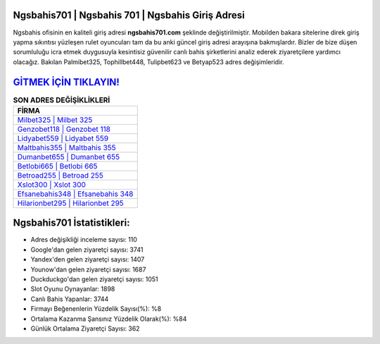 ﻿Ngsbahis701 | Ngsbahis 701 | Ngsbahis Giriş Adresi
===================================

.. image:: images/ngsbahis-giris.jpg
   :width: 600
   
Ngsbahis ofisinin en kaliteli giriş adresi **ngsbahis701.com** şeklinde değiştirilmiştir. Mobilden bakara sitelerine direk giriş yapma sıkıntısı yüzleşen rulet oyuncuları tam da bu anki güncel giriş adresi arayışına bakmışlardır. Bizler de bize düşen sorumluluğu icra etmek duygusuyla kesintisiz güvenilir canlı bahis şirketlerini analiz ederek ziyaretçilere yardımcı olacağız. Bakılan Palmibet325, Tophillbet448, Tulipbet623 ve Betyap523 adres değişimleridir.

`GİTMEK İÇİN TIKLAYIN! <https://uclck.me/gonow>`_
==============

.. list-table:: **SON ADRES DEĞİŞİKLİKLERİ**
   :widths: 100
   :header-rows: 1

   * - FİRMA
   * - `Milbet325 | Milbet 325 <milbet325-milbet-325-milbet-giris-adresi.html>`_
   * - `Genzobet118 | Genzobet 118 <genzobet118-genzobet-118-genzobet-giris-adresi.html>`_
   * - `Lidyabet559 | Lidyabet 559 <lidyabet559-lidyabet-559-lidyabet-giris-adresi.html>`_	 
   * - `Maltbahis355 | Maltbahis 355 <maltbahis355-maltbahis-355-maltbahis-giris-adresi.html>`_	 
   * - `Dumanbet655 | Dumanbet 655 <dumanbet655-dumanbet-655-dumanbet-giris-adresi.html>`_ 
   * - `Betlobi665 | Betlobi 665 <betlobi665-betlobi-665-betlobi-giris-adresi.html>`_
   * - `Betroad255 | Betroad 255 <betroad255-betroad-255-betroad-giris-adresi.html>`_	 
   * - `Xslot300 | Xslot 300 <xslot300-xslot-300-xslot-giris-adresi.html>`_
   * - `Efsanebahis348 | Efsanebahis 348 <efsanebahis348-efsanebahis-348-efsanebahis-giris-adresi.html>`_
   * - `Hilarionbet295 | Hilarionbet 295 <hilarionbet295-hilarionbet-295-hilarionbet-giris-adresi.html>`_
	 
Ngsbahis701 İstatistikleri:
===================================	 
* Adres değişikliği inceleme sayısı: 110
* Google'dan gelen ziyaretçi sayısı: 3741
* Yandex'den gelen ziyaretçi sayısı: 1407
* Younow'dan gelen ziyaretçi sayısı: 1687
* Duckduckgo'dan gelen ziyaretçi sayısı: 1051
* Slot Oyunu Oynayanlar: 1898
* Canlı Bahis Yapanlar: 3744
* Firmayı Beğenenlerin Yüzdelik Sayısı(%): %8
* Ortalama Kazanma Şansınız Yüzdelik Olarak(%): %84
* Günlük Ortalama Ziyaretçi Sayısı: 362
